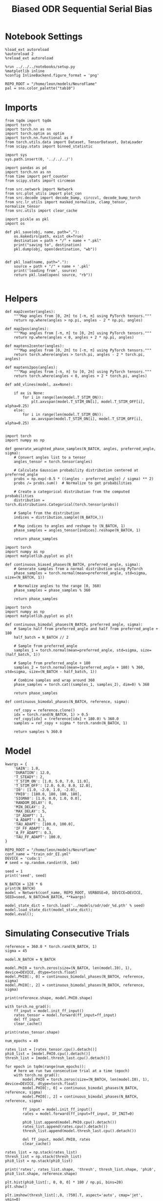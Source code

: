 #+STARTUP: fold
#+TITLE: Biased ODR Sequential Serial Bias
#+PROPERTY: header-args:ipython :results both :exports both :async yes :session bodr_seq_sb :kernel torch :exports results :output-dir ./figures/bodr_seq_sb :file (lc/org-babel-tangle-figure-filename)

* Notebook Settings

#+begin_src ipython
  %load_ext autoreload
  %autoreload 2
  %reload_ext autoreload

  %run ../../../notebooks/setup.py
  %matplotlib inline
  %config InlineBackend.figure_format = 'png'

  REPO_ROOT = "/home/leon/models/NeuroFlame"
  pal = sns.color_palette("tab10")
#+end_src

#+RESULTS:
: The autoreload extension is already loaded. To reload it, use:
:   %reload_ext autoreload
: Python exe
: /home/leon/mambaforge/envs/torch/bin/python

* Imports

#+begin_src ipython
from tqdm import tqdm
import torch
import torch.nn as nn
import torch.optim as optim
import torch.nn.functional as F
from torch.utils.data import Dataset, TensorDataset, DataLoader
from scipy.stats import binned_statistic
#+end_src

#+RESULTS:

#+begin_src ipython
  import sys
  sys.path.insert(0, '../../../')

  import pandas as pd
  import torch.nn as nn
  from time import perf_counter
  from scipy.stats import circmean

  from src.network import Network
  from src.plot_utils import plot_con
  from src.decode import decode_bump, circcvl, decode_bump_torch
  from src.lr_utils import masked_normalize, clamp_tensor, normalize_tensor
  from src.utils import clear_cache
#+end_src

#+RESULTS:

#+begin_src ipython :tangle ../src/torch/utils.py
  import pickle as pkl
  import os

  def pkl_save(obj, name, path="."):
      os.makedirs(path, exist_ok=True)
      destination = path + "/" + name + ".pkl"
      print("saving to", destination)
      pkl.dump(obj, open(destination, "wb"))


  def pkl_load(name, path="."):
      source = path + "/" + name + '.pkl'
      print('loading from', source)
      return pkl.load(open( source, "rb"))

#+end_src

#+RESULTS:

* Helpers

#+begin_src ipython
def map2center(angles):
    """Map angles from [0, 2π] to [-π, π] using PyTorch tensors."""
    return np.where(angles > np.pi, angles - 2 * np.pi, angles)

def map2pos(angles):
    """Map angles from [-π, π] to [0, 2π] using PyTorch tensors."""
    return np.where(angles < 0, angles + 2 * np.pi, angles)
#+end_src

#+RESULTS:

#+begin_src ipython
def maptens2center(angles):
    """Map angles from [0, 2π] to [-π, π] using PyTorch tensors."""
    return torch.where(angles > torch.pi, angles - 2 * torch.pi, angles)

def maptens2pos(angles):
    """Map angles from [-π, π] to [0, 2π] using PyTorch tensors."""
    return torch.where(angles < 0, angles + 2 * torch.pi, angles)
#+end_src

#+RESULTS:

#+begin_src ipython
def add_vlines(model, ax=None):

    if ax is None:
        for i in range(len(model.T_STIM_ON)):
            plt.axvspan(model.T_STIM_ON[i], model.T_STIM_OFF[i], alpha=0.25)
    else:
        for i in range(len(model.T_STIM_ON)):
            ax.axvspan(model.T_STIM_ON[i], model.T_STIM_OFF[i], alpha=0.25)

#+end_src

#+RESULTS:


#+begin_src ipython
import torch
import numpy as np

def generate_weighted_phase_samples(N_BATCH, angles, preferred_angle, sigma):
    # Convert angles list to a tensor
    angles_tensor = torch.tensor(angles)

    # Calculate Gaussian probability distribution centered at preferred_angle
    probs = np.exp(-0.5 * ((angles - preferred_angle) / sigma) ** 2)
    probs /= probs.sum()  # Normalize to get probabilities

    # Create a categorical distribution from the computed probabilities
    distribution = torch.distributions.Categorical(torch.tensor(probs))

    # Sample from the distribution
    indices = distribution.sample((N_BATCH,))

    # Map indices to angles and reshape to (N_BATCH, 1)
    phase_samples = angles_tensor[indices].reshape(N_BATCH, 1)

    return phase_samples
#+end_src

#+RESULTS:

#+begin_src ipython
import torch
import numpy as np
import matplotlib.pyplot as plt

def continuous_biased_phases(N_BATCH, preferred_angle, sigma):
    # Generate samples from a normal distribution using PyTorch
    phase_samples = torch.normal(mean=preferred_angle, std=sigma, size=(N_BATCH, 1))

    # Normalize angles to the range [0, 360)
    phase_samples = phase_samples % 360

    return phase_samples
    #+end_src

    #+RESULTS:

#+begin_src ipython
import torch
import numpy as np
import matplotlib.pyplot as plt

def continuous_bimodal_phases(N_BATCH, preferred_angle, sigma):
    # Sample half from preferred_angle and half from preferred_angle + 180
    half_batch = N_BATCH // 2

    # Sample from preferred_angle
    samples_1 = torch.normal(mean=preferred_angle, std=sigma, size=(half_batch, 1))

    # Sample from preferred_angle + 180
    samples_2 = torch.normal(mean=(preferred_angle + 180) % 360, std=sigma, size=(N_BATCH - half_batch, 1))

    # Combine samples and wrap around 360
    phase_samples = torch.cat((samples_1, samples_2), dim=0) % 360

    return phase_samples
#+end_src

#+RESULTS:

#+begin_src ipython
def continuous_bimodal_phases(N_BATCH, reference, sigma):

    ref_copy = reference.clone()
    idx = torch.rand(N_BATCH, 1) > 0.5
    ref_copy[idx] = (reference[idx] + 180.0) % 360.0
    samples = ref_copy + sigma * torch.randn(N_BATCH, 1)

    return samples % 360.0
#+end_src

#+RESULTS:

* Model

#+begin_src ipython
kwargs = {
    'GAIN': 1.0,
    'DURATION': 12.0,
    'T_STEADY': 2,
    'T_STIM_ON': [1.0, 5.0, 7.0, 11.0],
    'T_STIM_OFF': [2.0, 6.0, 8.0, 12.0],
    'I0': [1.0, -2.0, 1.0, -2.0],
    'PHI0': [180.0, 180, 180, 180],
    'SIGMA0': [1.0, 0.0, 1.0, 0.0],
    'RANDOM_DELAY': 0,
    'MIN_DELAY': 2,
    'MAX_DELAY': 5,
    'IF_ADAPT': 1,
    'A_ADAPT': 0.3,
    'TAU_ADAPT': [100.0, 100.0],
    'IF_FF_ADAPT': 0,
    'A_FF_ADAPT': 0.3,
    'TAU_FF_ADAPT': 100.0,
}
#+end_src

#+RESULTS:

#+begin_src ipython
REPO_ROOT = "/home/leon/models/NeuroFlame"
conf_name = "train_odr_EI.yml"
DEVICE = 'cuda:1'
# seed = np.random.randint(0, 1e6)

seed = 1
print('seed', seed)
#+end_src

#+RESULTS:
: seed 1

#+begin_src ipython
N_BATCH = 128 * 6
print(N_BATCH)
model = Network(conf_name, REPO_ROOT, VERBOSE=0, DEVICE=DEVICE, SEED=seed, N_BATCH=N_BATCH, **kwargs)
#+end_src

#+RESULTS:
: 768

#+begin_src ipython
model_state_dict = torch.load('../models/odr/odr_%d.pth' % seed)
model.load_state_dict(model_state_dict);
model.eval();
#+end_src

#+RESULTS:

* Simulating Consecutive Trials

#+begin_src ipython
reference = 360.0 * torch.rand(N_BATCH, 1)
sigma = 45
#+end_src

#+RESULTS:

#+begin_src ipython
model.N_BATCH = N_BATCH

model.PHI0 = torch.zeros(size=(N_BATCH, len(model.I0), 1), device=DEVICE, dtype=torch.float)
model.PHI0[:, 0] = continuous_bimodal_phases(N_BATCH, reference, sigma)
model.PHI0[:, 2] = continuous_bimodal_phases(N_BATCH, reference, sigma)

print(reference.shape, model.PHI0.shape)

with torch.no_grad():
    ff_input = model.init_ff_input()
    rates_tensor = model.forward(ff_input=ff_input)
    del ff_input
    clear_cache()

print(rates_tensor.shape)
#+end_src

#+RESULTS:
: torch.Size([768, 1]) torch.Size([768, 4, 1])
: torch.Size([768, 121, 750])

#+begin_src ipython
num_epochs = 49

rates_list = [rates_tensor.cpu().detach()]
phi0_list = [model.PHI0.cpu().detach()]
thresh_list = [model.thresh_last.cpu().detach()]

for epoch in tqdm(range(num_epochs)):
    # here we run two consecutive trial at a time (epoch)
    with torch.no_grad():
        model.PHI0 = torch.zeros(size=(N_BATCH, len(model.I0), 1), device=DEVICE, dtype=torch.float)
        model.PHI0[:, 0] = continuous_bimodal_phases(N_BATCH, reference, sigma)
        model.PHI0[:, 2] = continuous_bimodal_phases(N_BATCH, reference, sigma)

        ff_input = model.init_ff_input()
        rates = model.forward(ff_input=ff_input, IF_INIT=0)

        phi0_list.append(model.PHI0.cpu().detach())
        rates_list.append(rates.cpu().detach())
        thresh_list.append(model.thresh_last.cpu().detach())

        del ff_input, model.PHI0, rates
        clear_cache()

rates_list = np.stack(rates_list)
thresh_list = np.stack(thresh_list)
phi0_list = np.stack(phi0_list)

print('rates', rates_list.shape, 'thresh', thresh_list.shape, 'phi0', phi0_list.shape, reference.shape)
#+end_src

#+RESULTS:
:RESULTS:
: 100% 49/49 [00:46<00:00,  1.06it/s]
:
: rates (50, 768, 121, 750) thresh (50, 768, 1000) phi0 (50, 768, 4, 1) torch.Size([768, 1])
:END:

#+begin_src ipython
plt.hist(phi0_list[:, 0, 0, 0] * 180 / np.pi, bins=20)
plt.show()
#+end_src

#+RESULTS:
[[./figures/bodr_seq_sb/figure_18.png]]

#+begin_src ipython
plt.imshow(thresh_list[:,0, :750].T, aspect='auto', cmap='jet', vmin=0)
plt.xlabel('Trial Pair')
plt.ylabel('Neuron #')
plt.show()
#+end_src

#+RESULTS:
[[./figures/bodr_seq_sb/figure_19.png]]

#+begin_src ipython
fig, ax = plt.subplots(1, 2, figsize=[2*width, height])
ax[0].scatter(rates_list[0, 0, -1], rates_list[-1, 0, -1])
ax[1].scatter(thresh_list[0, 0], thresh_list[-1, 0])

plt.show()
#+end_src

#+RESULTS:
[[./figures/bodr_seq_sb/figure_20.png]]

#+begin_src ipython
plt.plot(thresh_list[:, 0, :10])
plt.xlabel('Trial Pair')
plt.ylabel('Threshold')
plt.show()
#+end_src

#+RESULTS:
[[./figures/bodr_seq_sb/figure_21.png]]

* Errors
** Pref loc

#+begin_src ipython
from astropy.stats.circstats import circmean

def get_pref_locs(nbins, mean_rates, angles):
    pref_locs = []

    bins = np.linspace(0, 2*np.pi, nbins + 1)
    counts, _ = np.histogram(angles, bins=bins)
    bin_indices = np.digitize(angles, bins) - 1

    normalized_rates = np.zeros_like(mean_rates, dtype=float)

    for i in range(mean_rates.shape[0]):
            bin_index = bin_indices[i]
            if 0 <= bin_index < nbins:  # Ensure index is within valid range
                    normalized_rates[i] = mean_rates[i] / counts[bin_index] if counts[bin_index] > 0 else 0

    pref_locs = []
    for i in range(mean_rates.shape[1]):
            pref_locs.append(circmean(angles, weights=normalized_rates[:, i], axis=0))

    pref_locs = np.array(pref_locs) # + 2.0 * np.pi) % (2.0 * np.pi)

    return pref_locs
#+end_src

#+RESULTS:

#+begin_src ipython
from astropy.stats.circstats import circmean
import numpy as np

def get_pref_locs(nbins, mean_rates, angles):
    # Bin the angles
    bins = np.linspace(0, 2*np.pi, nbins + 1)
    bin_indices = np.digitize(angles, bins) - 1

    # For each bin: how many samples fall there
    counts = np.bincount(bin_indices, minlength=nbins)
    # Avoid division by zero
    with np.errstate(divide='ignore', invalid='ignore'):
        weights = 1.0 / np.where(counts > 0, counts, 1)  # [nbins]
        weights[counts == 0] = 0

    # For each sample, apply weight by the bin it's in:
    sample_weights = weights[bin_indices]  # [n_samples]

    # Now, for each neuron:
    pref_locs = []
    for n in range(mean_rates.shape[1]):
        # Weight mean_rates[:, n] by sample_weights
        w = mean_rates[:, n] * sample_weights
        # circmean over all angles, weighted
        mu = circmean(angles, weights=w, axis=0)
        pref_locs.append(mu % (2*np.pi))
    return np.array(pref_locs)
#+end_src

#+RESULTS:

#+begin_src ipython
print(rates_list.shape, phi0_list.shape)
stim_start_idx = ((model.start_indices - model.N_STEADY) / model.N_WINDOW).to(int).cpu().numpy()
stim_end_idx = ((model.end_indices - model.N_STEADY) / model.N_WINDOW).to(int).cpu().numpy()
print(stim_start_idx.shape)
#+end_src

#+RESULTS:
: (50, 768, 121, 750) (50, 768, 4, 1)
: (4, 768)

#+begin_src ipython
print(phi0_list.shape)
phi0_ini = np.vstack(phi0_list[:n_half, ..., 0])
phi0_last = np.vstack(phi0_list[-n_half:, ..., 0])
print(phi0_ini.shape)
#+end_src

#+RESULTS:
: (50, 768, 4, 1)
: (9216, 4)

#+begin_src ipython
mean_rates_ini = np.vstack(rates_list[:n_half, :, stim_start_idx[2, 0]:stim_end_idx[2, 0], :].mean(2))
mean_rates_last = np.vstack(rates_list[-n_half:, :, stim_start_idx[2,0]:stim_end_idx[2, 0], :].mean(2))
print(mean_rates_ini.shape, phi0_ini.shape)
#+end_src

#+RESULTS:
: (9216, 750) (9216, 4)

#+begin_src ipython
nbins = 120
pref_locs_ini = get_pref_locs(nbins, mean_rates_ini, phi0_ini[:, 2])
pref_locs_last = get_pref_locs(nbins, mean_rates_last, phi0_last[:, 2])
print(pref_locs_ini.shape, pref_locs_last.shape)
#+end_src

#+RESULTS:
: (750,) (750,)

#+begin_src ipython
idx_ini = np.argsort(pref_locs_ini)
idx_last = np.argsort(pref_locs_last)
#+end_src

#+RESULTS:

** Errors

#+begin_src ipython
n_half = num_epochs // 4

phi0_ini =  phi0_list[:n_half]
phi0_last = phi0_list[-n_half:]

print(phi0_ini.shape, phi0_last.shape, reference.shape, rates_list.shape)
#+end_src

#+RESULTS:
: (12, 768, 4, 1) (12, 768, 4, 1) torch.Size([768, 1]) (50, 768, 121, 750)

#+begin_src ipython
_, _, phi_ini = decode_bump_torch(rates_list[:n_half, ..., idx_ini], axis=-1)
print(phi_ini.shape)
#+end_src

#+RESULTS:
: torch.Size([12, 768, 121])

#+begin_src ipython
_, _, phi_last = decode_bump_torch(rates_list[-n_half:, ..., idx_last], axis=-1)
print(phi_last.shape)
#+end_src

#+RESULTS:
: torch.Size([12, 768, 121])

#+begin_src ipython
def get_rel_tar_error(phi, phi0, reference):
    target_loc = phi0[:, :, 2]  * 180.0 / np.pi

    rel_loc = phi0[:, :, 0] - phi0[:, :, 2]
    rel_loc = (rel_loc + np.pi) % (2 * np.pi) - np.pi
    rel_loc *= 180 / np.pi

    ref_loc = reference[np.newaxis] - phi0[:, :, 2]
    ref_loc = (ref_loc + np.pi) % (2 * np.pi) - np.pi
    ref_loc *= 180 / np.pi

    error_curr = phi - phi0[:, :, 2]
    error_curr = (error_curr + np.pi) % (2 * np.pi) - np.pi
    error_curr *= 180 / np.pi

    error_prev = phi - phi0[:, :,0]
    error_prev = (error_prev + np.pi) % (2 * np.pi) - np.pi
    error_prev *= 180 / np.pi

    errors = np.stack((error_prev, error_curr), 1)

    return np.vstack(target_loc), np.vstack(rel_loc), np.vstack(ref_loc), errors
#+end_src

#+RESULTS:

#+begin_src ipython
def get_end_point(model, errors):

    stim_start_idx = ((model.start_indices - model.N_STEADY) / model.N_WINDOW).to(int).cpu().numpy()

    end_point = []
    for i, j in enumerate([1, 3]):
        end_ = []
        for k in range(errors.shape[2]):
            idx = stim_start_idx[j][k]
            end_.append(errors[:, i, k, idx])

        end_point.append(end_)

    return np.vstack(np.array(end_point).T).T
#+end_src

#+RESULTS:

#+begin_src ipython
targ_ini, rel_ini, ref_ini, errors_ini = get_rel_tar_error(phi_ini, phi0_ini, reference * np.pi / 180.0)
targ_last, rel_last, ref_last, errors_last = get_rel_tar_error(phi_last, phi0_last, reference * np.pi / 180.0)
#+end_src

#+RESULTS:

#+begin_src ipython
print(ref_ini.shape, rel_ini.shape, errors_ini.shape)
#+end_src

#+RESULTS:
: (9216, 1) (9216, 1) (12, 2, 768, 121)

#+begin_src ipython
end_point_ini = get_end_point(model, errors_ini)
end_point_last = get_end_point(model, errors_last)
#+end_src

#+RESULTS:

#+begin_src ipython
fig, ax = plt.subplots(1, 3, figsize=[3*width, height])

ax[0].hist(reference[:, 0])
ax[1].hist(end_point_ini[1], bins='auto')
ax[2].hist(end_point_last[1], bins='auto')
plt.show()
#+end_src

#+RESULTS:
[[./figures/bodr_seq_sb/figure_37.png]]

#+begin_src ipython

#+end_src

#+RESULTS:

* Biases

** Serial Bias Curves

#+begin_src ipython
print(targ_ini.shape, rel_ini.shape, ref_ini.shape, end_point_ini.shape)
#+end_src

#+RESULTS:
: (9216, 1) (9216, 1) (9216, 1) (2, 9216)

#+begin_src ipython
n_bins = 8
data_ini = pd.DataFrame({'target_loc': targ_ini[:, -1], 'rel_loc': rel_ini[:, -1], 'ref_loc': ref_ini[:, -1], 'errors': end_point_ini[1]})
data_last = pd.DataFrame({'target_loc': targ_last[:, -1], 'rel_loc': rel_last[:, -1], 'ref_loc': ref_last[:, -1], 'errors': end_point_last[1]})
#+end_src

#+RESULTS:

#+begin_src ipython
def get_correct_error(n_bins, df, error_type='rel_loc', thresh=25):
    import numpy as np
    import pandas as pd

    # 1. Threshold errors
    if thresh is not None:
        data = df[(df['errors'] >= -thresh) & (df['errors'] <= thresh)].copy()
    else:
        data = df.copy()

    # 2. Bin target locations
    bin_edges = np.linspace(0, 360, n_bins + 1)
    data['bin_target'] = pd.cut(data['target_loc'], bins=bin_edges, include_lowest=True)
    mean_errors_per_bin = data.groupby('bin_target')['errors'].mean()

    # 3. Remove mean error per target location (for rel_loc)
    if error_type == 'rel_loc':
        data['adjusted_errors'] = data['errors'] - data['bin_target'].map(mean_errors_per_bin).astype(float)
    else:
        data['adjusted_errors'] = data['errors']

    # 4. Bin by error_type for both full versions
    data['bin_error'] = pd.cut(data[error_type], bins=n_bins)
    bin_error = data.groupby('bin_error')['adjusted_errors'].agg(['mean', 'sem']).reset_index()
    edges = bin_error['bin_error'].cat.categories
    centers = (edges.left + edges.right) / 2

    # 5. Flipped error absolute analysis
    if error_type == 'rel_loc':
        # Bin abs(rel_loc) from 0 to 180
        data['error_abs'] = np.abs(data[error_type])
        data['bin_error_abs'] = pd.cut(data['error_abs'], bins=n_bins, include_lowest=True)
        # Flip so all directions use same sign
        data['adjusted_errors_abs'] = data['adjusted_errors'] * np.sign(data[error_type])
    else:
        # Bin abs(ref_loc) from 0 to 90
        data['error_abs'] = np.abs(data[error_type])
        data = data[data['error_abs'] <= 90.0]  # Only 0-90
        data['bin_error_abs'] = pd.cut(data['error_abs'], bins=n_bins, include_lowest=True)
        # Flip so all directions use same sign for ref_loc
        data['adjusted_errors_abs'] = data['adjusted_errors'] * np.sign(data[error_type])

    bin_error_abs = data.groupby('bin_error_abs')['adjusted_errors_abs'].agg(['mean', 'sem']).reset_index()
    edges_abs = bin_error_abs['bin_error_abs'].cat.categories
    centers_abs = (edges_abs.left + edges_abs.right) / 2

    return centers, bin_error, centers_abs, bin_error_abs
#+end_src

#+RESULTS:

#+begin_src ipython
centers_ini, bin_rel_ini, centers_abs_ini, bin_rel_abs_ini = get_correct_error(n_bins, data_ini)
centers_last, bin_rel_last, centers_abs_last, bin_rel_abs_last = get_correct_error(n_bins, data_last)
#+end_src

#+RESULTS:


#+begin_src ipython
fig, ax = plt.subplots(1, 2, figsize=[2*width, height])

ax[0].plot(centers_ini, bin_rel_ini['mean'], 'r', label='First half')
ax[0].fill_between(centers_ini, bin_rel_ini['mean'] - bin_rel_ini['sem'], bin_rel_ini['mean'] + bin_rel_ini['sem'], color='r', alpha=0.2)

ax[0].plot(centers_last, bin_rel_last['mean'], 'b', label='Last half')
ax[0].fill_between(centers_last, bin_rel_last['mean'] - bin_rel_last['sem'], bin_rel_last['mean'] + bin_rel_last['sem'], color='b', alpha=0.2)

ax[0].axhline(0, color='k', linestyle=":")
ax[0].set_xlabel('Rel. Loc. (°)')
ax[0].set_ylabel('Error (°)')
ax[0].set_xticks(np.linspace(-180, 180, 5))

ax[1].plot(centers_abs_ini, bin_rel_abs_ini['mean'], 'r', label='First half')
ax[1].fill_between(centers_abs_ini, bin_rel_abs_ini['mean'] - bin_rel_abs_ini['sem'], bin_rel_abs_ini['mean'] + bin_rel_abs_ini['sem'], color='r', alpha=0.2)

ax[1].plot(centers_abs_last, bin_rel_abs_last['mean'], 'b', label='Last half')
ax[1].fill_between(centers_abs_last, bin_rel_abs_last['mean'] - bin_rel_abs_last['sem'], bin_rel_abs_last['mean'] + bin_rel_abs_last['sem'], color='b', alpha=0.2)

ax[1].axhline(0, color='k', linestyle=":")
ax[1].set_xlabel('Rel. Loc. (°)')
ax[1].set_ylabel('Flip. Error (°)')
ax[1].legend(fontsize=12)
ax[1].set_xticks(np.linspace(0, 180, 3))

plt.tight_layout()
plt.show()
#+end_src

#+RESULTS:
[[./figures/bodr_seq_sb/figure_43.png]]

#+begin_src ipython
centers_ref_ini, bin_ref_ini, centers_ref_abs_ini, bin_ref_abs_ini = get_correct_error(n_bins, data_ini, error_type='ref_loc')
centers_ref_last, bin_ref_last, centers_ref_abs_last, bin_ref_abs_last = get_correct_error(n_bins, data_last, error_type='ref_loc')
#+end_src

#+RESULTS:

#+begin_src ipython
fig, ax = plt.subplots(1, 2, figsize=[2*width, height])

ax[0].plot(centers_ref_ini, bin_ref_ini['mean'], 'r', label='First half')
ax[0].fill_between(centers_ref_ini, bin_ref_ini['mean'] - bin_ref_ini['sem'], bin_ref_ini['mean'] + bin_ref_ini['sem'], color='r', alpha=0.2)

ax[0].plot(centers_ref_last, bin_ref_last['mean'], 'b', label='Last half')
ax[0].fill_between(centers_ref_last, bin_ref_last['mean'] - bin_ref_last['sem'], bin_ref_last['mean'] + bin_ref_last['sem'], color='b', alpha=0.2)

ax[0].axhline(0, color='k', linestyle=":")
ax[0].set_xlabel('Ref. Loc. (°)')
ax[0].set_ylabel('Error (°)')
ax[0].set_xticks(np.linspace(-180, 180, 5))

ax[1].plot(centers_ref_abs_ini, bin_ref_abs_ini['mean'], 'r', label='First half')
ax[1].fill_between(centers_ref_abs_ini, bin_ref_abs_ini['mean'] - bin_ref_abs_ini['sem'], bin_ref_abs_ini['mean'] + bin_ref_abs_ini['sem'], color='r', alpha=0.2)

ax[1].plot(centers_ref_abs_last, bin_ref_abs_last['mean'], 'b', label='Last half')
ax[1].fill_between(centers_ref_abs_last, bin_ref_abs_last['mean'] - bin_ref_abs_last['sem'], bin_ref_abs_last['mean'] + bin_ref_abs_last['sem'], color='b', alpha=0.2)

ax[1].axhline(0, color='k', linestyle=":")
ax[1].set_xlabel('Ref. Loc. (°)')
ax[1].set_ylabel('Flip. Error (°)')
ax[1].legend(fontsize=12)
ax[1].set_xticks(np.linspace(0, 90, 3))

plt.tight_layout()
plt.show()
#+end_src

#+RESULTS:
[[./figures/bodr_seq_sb/figure_45.png]]

#+begin_src ipython

#+end_src

#+RESULTS:

** Bias Evolution along a session

#+begin_src ipython
_, _, phi_list = decode_bump_torch(rates_list, axis=-1)
print(phi_list.shape)
#+end_src

#+RESULTS:
: torch.Size([50, 768, 121])

#+begin_src ipython
print(phi0_list.shape, reference.shape)
#+end_src

#+RESULTS:
: (50, 768, 4, 1) torch.Size([768, 1])

#+begin_src ipython
n_bins = 8

serial_list = []
ref_list = []

for i in range(phi_list.shape[0]):
    targ_trial, rel_trial, ref_trial, errors_trial = get_rel_tar_error(phi_list[i, np.newaxis], phi0_list[i, np.newaxis], reference * np.pi / 180.0)
    end_point_trial = get_end_point(model, errors_trial)

    # print(targ_trial.shape, rel_trial.shape, ref_trial.shape, errors_trial.shape, end_point_trial.shape)

    data = pd.DataFrame({'target_loc': targ_trial[:, -1], 'rel_loc': rel_trial[:, -1], 'ref_loc': ref_trial[:, -1], 'errors': end_point_trial[1]})

    centers, bin_rel, centers_abs, bin_rel_abs = get_correct_error(n_bins, data)
    centers, bin_ref, centers_abs, bin_ref_abs = get_correct_error(n_bins, data, error_type='ref_loc')

    idx_max = np.argmax(abs(bin_rel_abs['mean']))
    serial_max = bin_rel_abs['mean'][idx_max]
    serial_std = bin_rel_abs['sem'][idx_max]

    serial_list.append([serial_max, serial_std])

    idx_max = np.argmax(abs(bin_ref_abs['mean']))
    ref_max = bin_ref_abs['mean'][idx_max]
    ref_std = bin_ref_abs['sem'][idx_max]

    ref_list.append([ref_max, ref_std])

serial_list = np.array(serial_list).T
ref_list = np.array(ref_list).T
print(serial_list.shape)
#+end_src

#+RESULTS:
: (2, 50)

#+begin_src ipython
delay_duration = 100
xdelay = np.linspace(0, delay_duration, serial_list.shape[1])

fig, ax = plt.subplots(1, 2, figsize=[2*width, height])

from scipy.ndimage import gaussian_filter1d


s0 = 5
ax[0].plot(xdelay, gaussian_filter1d(serial_list[0], s0), '-')
ax[0].fill_between(xdelay, gaussian_filter1d(serial_list[0] - serial_list[1], s0), gaussian_filter1d(serial_list[0] + serial_list[1], s0), color='b', alpha=0.2)

ax[0].set_xlabel('Trial #')
ax[0].set_ylabel('Serial Bias (°)')

ax[1].plot(xdelay, gaussian_filter1d(ref_list[0], s0), '-')
ax[1].fill_between(xdelay, gaussian_filter1d(ref_list[0] - ref_list[1], s0), gaussian_filter1d(ref_list[0] + ref_list[1], s0), color='b', alpha=0.2)

ax[1].set_xlabel('Trial #')
ax[1].set_ylabel('Ref. Bias (°)')

plt.show()
#+end_src

#+RESULTS:
[[./figures/bodr_seq_sb/figure_49.png]]

#+begin_src ipython

#+end_src

#+RESULTS:


* Decoder

** Decoding Bump Location

#+begin_src ipython
from sklearn.neighbors import KernelDensity

def weights_from_pdf(angles_rad, bandwidth=0.5, beta=0.5):
    angles_rad_2d = angles_rad.reshape(-1, 1)
    kde = KernelDensity(kernel='gaussian', bandwidth=bandwidth).fit(angles_rad_2d)
    log_dens = kde.score_samples(angles_rad_2d)
    densities = np.exp(log_dens)

    if beta == 0:
        weights = 1 / (np.exp(log_dens) + 1e-8)
        weights /= weights.mean()
    else:
        # Softmax-normalized inverse density (avoids extreme weights)
        # Temperature parameter: lower beta → more uniform weighting
        weights = np.exp(-beta * densities)
        weights = weights / weights.mean()  # Normalize

    return weights
#+end_src

#+RESULTS:

#+begin_src ipython
def weights_from_hist(angles_rad, n_bins=32):
     hist, bin_edges = np.histogram(angles_rad, bins=n_bins)
     bin_indices = np.digitize(angles_rad, bins=bin_edges[:-1], right=True)

     weights = 1.0 / (np.sqrt(hist[bin_indices - 1]) + 1e-6)
     weights /= np.mean(weights)

     return weights
#+end_src

#+RESULTS:

#+begin_src ipython
from sklearn.base import BaseEstimator, RegressorMixin
from sklearn.pipeline import Pipeline
from sklearn.linear_model import LinearRegression, RidgeCV, MultiTaskLassoCV
from sklearn.multioutput import MultiOutputRegressor
from sklearn.svm import SVR, LinearSVR
from sklearn.ensemble import BaggingRegressor
from sklearn.preprocessing import StandardScaler
import numpy as np

class AngleDecoder(BaseEstimator, RegressorMixin):
    def __init__(self, penalty=None, scaler=True, class_weight=None):
        self.penalty = penalty
        self.scaler = scaler
        self.class_weight = class_weight
        self.reg_ = None
        self.pipe_ = None
        self._initialize_regressor()

    def _initialize_regressor(self):
        if self.penalty is None:
            self.reg_ = LinearRegression()
        elif self.penalty == 'l2':
            self.reg_ = RidgeCV()
        elif self.penalty == 'l1':
            self.reg_ = MultiTaskLassoCV()
        elif self.penalty == 'multi':
            self.reg_ = MultiOutputRegressor(LinearSVR())
        elif self.penalty == 'rbf':
            self.reg_ = MultiOutputRegressor(SVR(kernel='rbf', C=1e3, gamma=0.1))

        pipe = []
        if self.scaler:
            pipe.append(('scaler', StandardScaler()))

        pipe.append(('reg', self.reg_))

        self.pipe_ = Pipeline(pipe)

    def fit(self, X, y):
        Y = np.column_stack((np.cos(y), np.sin(y)))

        weights = None
        if self.class_weight=='balanced' or self.class_weight is not None:
            # weights = weights_from_hist(angles, n_bins=32)
            weights = weights_from_pdf(y, bandwidth=1.0, beta=0.1)

        self.pipe_.fit(X, Y, reg__sample_weight=weights)

        if self.penalty == 'rbf':
            pref_locs = np.nan
        else:
            pred_cos = self.pipe_.named_steps['reg'].coef_[0]
            pred_sin = self.pipe_.named_steps['reg'].coef_[1]
            pref_locs = np.arctan2(pred_sin, pred_cos)

        self.pref_locs_ = (pref_locs + 2.0 * np.pi) % (2.0 * np.pi)

        return self

    def predict(self, X):
        preds = self.pipe_.predict(X)
        pred_cos, pred_sin = preds[:, 0], preds[:, 1]
        pred_loc = np.arctan2(pred_sin, pred_cos)
        return (pred_loc + 2.0 * np.pi) % (2.0 * np.pi)
#+end_src

#+RESULTS:

#+begin_src ipython
print('rates', rates_list.shape, 'phi0', phi0_list.shape)
#+end_src

#+RESULTS:
: rates (50, 768, 121, 750) phi0 (50, 768, 4, 1)

Decoding trial by trial for all session

#+begin_x²src ipython
from mne.decoding import SlidingEstimator, GeneralizingEstimator
from sklearn.model_selection import cross_val_predict, LeaveOneOut

regressor = AngleDecoder(penalty=None, scaler=True, class_weight='balanced')
mne_estimator = SlidingEstimator(regressor, n_jobs=-1, verbose=False)
# mne_estimator = GeneralizingEstimator(regressor, n_jobs=-1, verbose=False)

half_trial = rates_list.shape[2] // 2

pred_list = []
for epoch in tqdm([0, -1]):

    rates = rates_list[epoch, :, :half_trial].swapaxes(1, 2)
    angles = phi0_list[epoch, :, 0, 0]
    # pred_locs1 = cross_val_predict(mne_estimator, rates, angles, cv=5, n_jobs=-1)

    rates = rates_list[epoch, :, half_trial:].swapaxes(1, 2)
    angles = phi0_list[epoch, :, 2, 0]
    # pred_locs2 = cross_val_predict(mne_estimator, rates, angles, cv=5, n_jobs=-1)

    # pred_locs = np.concatenate((pred_locs1, pred_locs2), axis=-1)

    # pred_locs = np.zeros((768, 121, 121)) * np.nan
    # pred_locs[:, :60, :60] = pred_locs1
    # pred_locs[:, -61:, -61:] = pred_locs2

    # pred_list.append(pred_locs)

pred_list = np.array(pred_list)
print('\n', pred_list.shape)
#+end_src

#+RESULTS:
: 100% 2/2 [00:00<00:00, 35544.95it/s]
:  (0,)
:

Decoding session by session for all trial

#+begin_src ipython
from mne.decoding import SlidingEstimator, GeneralizingEstimator
from sklearn.model_selection import cross_val_predict, LeaveOneOut

regressor = AngleDecoder(penalty=None, scaler=True, class_weight=True)
mne_estimator = SlidingEstimator(regressor, n_jobs=64, verbose=False)
# mne_estimator = GeneralizingEstimator(regressor, n_jobs=-1, verbose=False)

half_trial = rates_list.shape[2] // 2
N_SESSIONS = 768

pred_list = []
for session in tqdm(range(N_SESSIONS)):

    rates = rates_list[:, session, :half_trial].swapaxes(1, 2)
    angles = phi0_list[:, session, 0, 0]
    pred_locs1 = cross_val_predict(mne_estimator, rates, angles, cv=5, n_jobs=64)

    rates = rates_list[:, session, half_trial:].swapaxes(1, 2)
    angles = phi0_list[:, session, 2, 0]
    pred_locs2 = cross_val_predict(mne_estimator, rates, angles, cv=5, n_jobs=64)

    pred_locs = np.concatenate((pred_locs1, pred_locs2), axis=-1)

    pred_list.append(pred_locs)

pred_list = np.array(pred_list)
pred_list = pred_list.swapaxes(0,1)
pkl_save(pred_list, './pred_list')
print('\n', pred_list.shape)
#+end_src

#+RESULTS:
: 100% 768/768 [16:59<00:00,  1.33s/it]saving to ././pred_list.pkl
:
:  (50, 768, 121)
:

#+begin_src ipython
pred_list = pkl_load('./pred_list')
#+end_src

#+RESULTS:
: loading from ././pred_list.pkl

#+begin_src ipython
import matplotlib.cm as cm
colors = cm.tab10.colors  # or cm.viridis.colors, etc.
xtime = np.linspace(0, model.DURATION, 121)

fig, ax = plt.subplots(1, 3, figsize=[3*width, height])

for i in range(5):
    idx = np.random.randint(0, angles.shape[0])
    ax[0].plot(xtime, pred_list[0, idx] * 180 / np.pi, color=colors[i])

    ax[0].axhline(phi0_list[0, idx, 0, 0] * 180 / np.pi, xmax=0.5, ls='--', color=colors[i])
    ax[0].axhline(phi0_list[0, idx, 2, 0] * 180 / np.pi, xmin=0.5, ls='--', color=colors[i])

add_vlines(model, ax[0])
ax[0].set_ylabel('Prediction (°)')
ax[0].set_xlabel('Time (s)')

error_prev = (pred_list[0, :] - phi0_list[0, :N_SESSIONS, 0]).T
error_prev = (error_prev + np.pi) % (2 * np.pi) - np.pi
error_prev *= 180 / np.pi

ax[1].plot(xtime, error_prev, alpha=0.5)
ax[1].set_xlabel('Time (s)')
ax[1].set_ylabel('Prev. Error (°)')

error_curr = (pred_list[0, :] - phi0_list[0, :N_SESSIONS, 2]).T
error_curr = (error_curr + np.pi) % (2 * np.pi) - np.pi
error_curr *= 180 / np.pi

ax[2].plot(xtime, error_curr, alpha=0.5)
ax[2].set_xlabel('Time (s)')
ax[2].set_ylabel('Curr. Error (°)')

plt.show()
#+end_src

#+RESULTS:
[[./figures/bodr_seq_sb/figure_52.png]]

#+begin_src ipython

#+end_src

#+RESULTS:

** Errors

#+begin_src ipython
n_half = num_epochs // 2
# n_half = 5

phi0_ini =  phi0_list[:n_half, :N_SESSIONS]
phi0_last = phi0_list[-n_half:, :N_SESSIONS]

phi_ini =  (pred_list[:n_half])
phi_last = (pred_list[-n_half:])

refs = reference[:N_SESSIONS] * np.pi / 180.0
print(phi_ini.shape, phi0_last.shape, refs.shape)
#+end_src

#+RESULTS:
: (24, 768, 121) (24, 768, 4, 1) torch.Size([768, 1])

#+begin_src ipython
targ_ini, rel_ini, ref_ini, errors_ini = get_rel_tar_error(phi_ini, phi0_ini, refs)
targ_last, rel_last, ref_last, errors_last = get_rel_tar_error(phi_last, phi0_last, refs)
#+end_src

#+RESULTS:

#+begin_src ipython
print(ref_ini.shape, rel_ini.shape, errors_ini.shape)
plt.plot(errors_ini[0, 1, :20].T)
plt.show()
#+end_src

#+RESULTS:
:RESULTS:
: (18432, 1) (18432, 1) (24, 2, 768, 121)
[[./figures/bodr_seq_sb/figure_56.png]]
:END:

#+begin_src ipython
end_point_ini = get_end_point(model, errors_ini)
end_point_last = get_end_point(model, errors_last)
#+end_src

#+RESULTS:

#+begin_src ipython
fig, ax = plt.subplots(1, 3, figsize=[3*width, height])

ax[0].hist(reference[:, 0])
ax[0].set_xlabel('References')

ax[1].hist(end_point_ini[1], bins=100)
ax[1].set_xlabel('Prev. Error (°)')

ax[2].hist(end_point_last[1], bins=100)
ax[2].set_xlabel('Curr. Error (°)')

plt.show()
#+end_src

#+RESULTS:
[[./figures/bodr_seq_sb/figure_58.png]]

#+begin_src ipython

#+end_src

#+RESULTS:

** Biases

#+begin_src ipython
print(targ_ini.shape, rel_ini.shape, ref_ini.shape, end_point_ini.shape)
#+end_src

#+RESULTS:
: (18432, 1) (18432, 1) (18432, 1) (2, 18432)

#+begin_src ipython
n_bins = 8
data_ini = pd.DataFrame({'target_loc': targ_ini[:, -1], 'rel_loc': rel_ini[:, -1], 'ref_loc': ref_ini[:, -1], 'errors': end_point_ini[1]})
data_last = pd.DataFrame({'target_loc': targ_last[:, -1], 'rel_loc': rel_last[:, -1], 'ref_loc': ref_last[:, -1], 'errors': end_point_last[1]})
#+end_src

#+RESULTS:

#+begin_src ipython
centers_ini, bin_rel_ini, centers_abs_ini, bin_rel_abs_ini = get_correct_error(n_bins, data_ini)
centers_last, bin_rel_last, centers_abs_last, bin_rel_abs_last = get_correct_error(n_bins, data_last)
#+end_src

#+RESULTS:

#+begin_src ipython
fig, ax = plt.subplots(1, 2, figsize=[2*width, height])

ax[0].plot(centers_ini, bin_rel_ini['mean'], 'r', label='First half')
ax[0].fill_between(centers_ini, bin_rel_ini['mean'] - bin_rel_ini['sem'], bin_rel_ini['mean'] + bin_rel_ini['sem'], color='r', alpha=0.2)

ax[0].plot(centers_last, bin_rel_last['mean'], 'b', label='Last half')
ax[0].fill_between(centers_last, bin_rel_last['mean'] - bin_rel_last['sem'], bin_rel_last['mean'] + bin_rel_last['sem'], color='b', alpha=0.2)

ax[0].axhline(0, color='k', linestyle=":")
ax[0].set_xlabel('Rel. Loc. (°)')
ax[0].set_ylabel('Error (°)')
ax[0].set_xticks(np.linspace(-180, 180, 5))

ax[1].plot(centers_abs_ini, bin_rel_abs_ini['mean'], 'r', label='First half')
ax[1].fill_between(centers_abs_ini, bin_rel_abs_ini['mean'] - bin_rel_abs_ini['sem'], bin_rel_abs_ini['mean'] + bin_rel_abs_ini['sem'], color='r', alpha=0.2)

ax[1].plot(centers_abs_last, bin_rel_abs_last['mean'], 'b', label='Last half')
ax[1].fill_between(centers_abs_last, bin_rel_abs_last['mean'] - bin_rel_abs_last['sem'], bin_rel_abs_last['mean'] + bin_rel_abs_last['sem'], color='b', alpha=0.2)

ax[1].axhline(0, color='k', linestyle=":")
ax[1].set_xlabel('Rel. Loc. (°)')
ax[1].set_ylabel('Flip. Error (°)')
ax[1].legend(fontsize=12)
ax[1].set_xticks(np.linspace(0, 180, 3))

plt.tight_layout()
plt.show()
#+end_src

#+RESULTS:
[[./figures/bodr_seq_sb/figure_63.png]]

#+begin_src ipython
centers_ref_ini, bin_ref_ini, centers_ref_abs_ini, bin_ref_abs_ini = get_correct_error(n_bins, data_ini, error_type='ref_loc')
centers_ref_last, bin_ref_last, centers_ref_abs_last, bin_ref_abs_last = get_correct_error(n_bins, data_last, error_type='ref_loc')
#+end_src

#+RESULTS:

#+begin_src ipython
fig, ax = plt.subplots(1, 2, figsize=[2*width, height])

ax[0].plot(centers_ref_ini, bin_ref_ini['mean'], 'r', label='First half')
ax[0].fill_between(centers_ref_ini, bin_ref_ini['mean'] - bin_ref_ini['sem'], bin_ref_ini['mean'] + bin_ref_ini['sem'], color='r', alpha=0.2)

ax[0].plot(centers_ref_last, bin_ref_last['mean'], 'b', label='Last half')
ax[0].fill_between(centers_ref_last, bin_ref_last['mean'] - bin_ref_last['sem'], bin_ref_last['mean'] + bin_ref_last['sem'], color='b', alpha=0.2)

ax[0].axhline(0, color='k', linestyle=":")
ax[0].set_xlabel('Ref. Loc. (°)')
ax[0].set_ylabel('Error (°)')
ax[0].set_xticks(np.linspace(-180, 180, 5))

ax[1].plot(centers_ref_abs_ini, bin_ref_abs_ini['mean'], 'r', label='First half')
ax[1].fill_between(centers_ref_abs_ini, bin_ref_abs_ini['mean'] - bin_ref_abs_ini['sem'], bin_ref_abs_ini['mean'] + bin_ref_abs_ini['sem'], color='r', alpha=0.2)

ax[1].plot(centers_ref_abs_last, bin_ref_abs_last['mean'], 'b', label='Last half')
ax[1].fill_between(centers_ref_abs_last, bin_ref_abs_last['mean'] - bin_ref_abs_last['sem'], bin_ref_abs_last['mean'] + bin_ref_abs_last['sem'], color='b', alpha=0.2)

ax[1].axhline(0, color='k', linestyle=":")
ax[1].set_xlabel('Ref. Loc. (°)')
ax[1].set_ylabel('Flip. Error (°)')
ax[1].legend(fontsize=12)
ax[1].set_xticks(np.linspace(0, 90, 3))

plt.tight_layout()
plt.show()
#+end_src

#+RESULTS:
[[./figures/bodr_seq_sb/figure_65.png]]

#+begin_src ipython

#+end_src

#+RESULTS:

** Bias Evolution along a session

#+begin_src ipython
#_, _, phi_list = decode_bump_torch(rates_list, axis=-1)
# print(phi_list.shape)
#+end_src

#+RESULTS:

#+begin_src ipython
print(phi0_list.shape, reference.shape)
#+end_src

#+RESULTS:
: (50, 768, 4, 1) torch.Size([768, 1])

#+begin_src ipython
n_bins = 8

serial_list = []
ref_list = []

for i in range(phi_list.shape[0]):
    targ_trial, rel_trial, ref_trial, errors_trial = get_rel_tar_error(pred_list[i, np.newaxis], phi0_list[i, np.newaxis], reference * np.pi / 180.0)
    end_point_trial = get_end_point(model, errors_trial)

    # print(targ_trial.shape, rel_trial.shape, ref_trial.shape, errors_trial.shape, end_point_trial.shape)

    data = pd.DataFrame({'target_loc': targ_trial[:, -1], 'rel_loc': rel_trial[:, -1], 'ref_loc': ref_trial[:, -1], 'errors': end_point_trial[1]})

    centers, bin_rel, centers_abs, bin_rel_abs = get_correct_error(n_bins, data)
    centers, bin_ref, centers_abs, bin_ref_abs = get_correct_error(n_bins, data, error_type='ref_loc')

    idx_max = np.argmax(abs(bin_rel_abs['mean']))
    serial_max = bin_rel_abs['mean'][idx_max]
    serial_std = bin_rel_abs['sem'][idx_max]

    serial_list.append([serial_max, serial_std])

    idx_max = np.argmax(abs(bin_ref_abs['mean']))
    ref_max = bin_ref_abs['mean'][idx_max]
    ref_std = bin_ref_abs['sem'][idx_max]

    ref_list.append([ref_max, ref_std])

serial_list = np.array(serial_list).T
ref_list = np.array(ref_list).T
print(serial_list.shape)
#+end_src

#+RESULTS:
: (2, 50)

#+begin_src ipython
delay_duration = 100
xdelay = np.linspace(0, delay_duration, serial_list.shape[1])

fig, ax = plt.subplots(1, 2, figsize=[2*width, height])

from scipy.ndimage import gaussian_filter1d


s0 = 5
ax[0].plot(xdelay, gaussian_filter1d(serial_list[0], s0), '-')
ax[0].fill_between(xdelay, gaussian_filter1d(serial_list[0] - serial_list[1], s0), gaussian_filter1d(serial_list[0] + serial_list[1], s0), color='b', alpha=0.2)

ax[0].set_xlabel('Trial #')
ax[0].set_ylabel('Serial Bias (°)')

ax[1].plot(xdelay, gaussian_filter1d(ref_list[0], s0), '-')
ax[1].fill_between(xdelay, gaussian_filter1d(ref_list[0] - ref_list[1], s0), gaussian_filter1d(ref_list[0] + ref_list[1], s0), color='b', alpha=0.2)

ax[1].set_xlabel('Trial #')
ax[1].set_ylabel('Ref. Bias (°)')

plt.show()
#+end_src

#+RESULTS:
[[./figures/bodr_seq_sb/figure_70.png]]

#+begin_src ipython

#+end_src

#+RESULTS:
